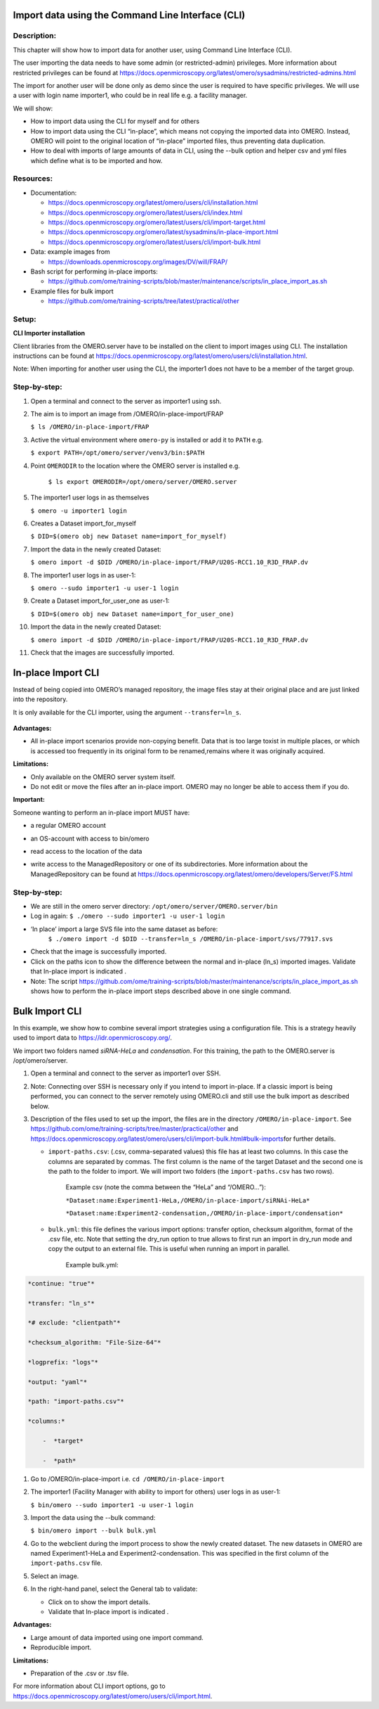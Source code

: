 **Import data using the Command Line Interface (CLI)**
======================================================

Description:
------------

This chapter will show how to import data for another user, using Command Line Interface (CLI).

The user importing the data needs to have some admin (or restricted-admin) privileges. More information about restricted privileges can be found at \ https://docs.openmicroscopy.org/latest/omero/sysadmins/restricted-admins.html

The import for another user will be done only as demo since the user is required to have specific privileges. We will use a user with login name importer1, who could be in real life e.g. a facility manager\ .

We will show:

-  How to import data using the CLI for myself and for others

-  How to import data using the CLI “in-place”, which means not copying the imported data into OMERO. Instead, OMERO will point to the original location of “in-place” imported files, thus preventing data duplication.

-  How to deal with imports of large amounts of data in CLI, using the --bulk option and helper csv and yml files which define what is to be imported and how.

**Resources:**
--------------

-  Documentation:

   -  https://docs.openmicroscopy.org/latest/omero/users/cli/installation.html

   -  `https://docs.openmicroscopy.org/omero/latest/users/cli/index.html <https://docs.openmicroscopy.org/omero/latest/users/cli/index.html>`__

   -  `https://docs.openmicroscopy.org/omero/latest/users/cli/import-target.html <https://docs.openmicroscopy.org/omero/latest/users/cli/import-target.html>`__

   -  `https://docs.openmicroscopy.org/omero/latest/sysadmins/in-place-import.html <https://docs.openmicroscopy.org/omero/latest/sysadmins/in-place-import.html>`__

   -  `https://docs.openmicroscopy.org/omero/latest/users/cli/import-bulk.html <https://docs.openmicroscopy.org/omero/latest/users/cli/import-bulk.html>`__

-  Data: example images from

   -  https://downloads.openmicroscopy.org/images/DV/will/FRAP/

-  Bash script for performing in-place imports:

   -  https://github.com/ome/training-scripts/blob/master/maintenance/scripts/in_place_import_as.sh

-  Example files for bulk import

   -  `https://github.com/ome/training-scripts/tree/latest/practical/other <https://github.com/ome/training-scripts/tree/v0.7.0/practical/other>`__

Setup:
------

**CLI Importer installation**

Client libraries from the OMERO.server have to be installed on the client to import images using CLI. The installation instructions can be
found at \ https://docs.openmicroscopy.org/latest/omero/users/cli/installation.html\ .

Note: When importing for another user using the CLI, the importer1 does not have to be a member of the target group.


**Step-by-step:**
-----------------

#.  Open a terminal and connect to the server as importer1 using ssh.

#.  The aim is to import an image from /OMERO/in-place-import/FRAP
    
    ``$ ls /OMERO/in-place-import/FRAP``

#.  Active the virtual environment where ``omero-py`` is installed or add it to ``PATH`` e.g.

    
    ``$ export PATH=/opt/omero/server/venv3/bin:$PATH``

#. Point ``OMERODIR`` to the location where the OMERO server is installed e.g.

    ``$ ls export OMERODIR=/opt/omero/server/OMERO.server``

#.  The importer1 user logs in as themselves

    ``$ omero -u importer1 login``

#.  Creates a Dataset import_for_myself

    ``$ DID=$(omero obj new Dataset name=import_for_myself)``

#.  Import the data in the newly created Dataset:

    ``$ omero import -d $DID /OMERO/in-place-import/FRAP/U20S-RCC1.10_R3D_FRAP.dv``

#.  The importer1 user logs in as user-1:

    ``$ omero --sudo importer1 -u user-1 login``

#.  Create a Dataset import_for_user_one as user-1:

    ``$ DID=$(omero obj new Dataset name=import_for_user_one)``

#.  Import the data in the newly created Dataset:

    ``$ omero import -d $DID /OMERO/in-place-import/FRAP/U20S-RCC1.10_R3D_FRAP.dv``

#. Check that the images are successfully imported.

**In-place Import CLI** 
========================

Instead of being copied into OMERO’s managed repository, the image files
stay at their original place and are just linked into the repository.

It is only available for the CLI importer, using the argument ``--transfer=ln_s``.

   .. image:: images/importcli1.png

**Advantages:**

-  All in-place import scenarios provide non-copying benefit. Data that is too large toxist in multiple places, or which is accessed too frequently in its original form to be renamed,remains where it was originally acquired.

**Limitations:**

-  Only available on the OMERO server system itself.

-  Do not edit or move the files after an in-place import. OMERO may no longer be able to access them if you do.

**Important:**

Someone wanting to perform an in-place import MUST have:

-  a regular OMERO account

-  an OS-account with access to bin/omero

-  read access to the location of the data

-  write access to the ManagedRepository or one of its subdirectories. More information about the ManagedRepository can be found at \ https://docs.openmicroscopy.org/latest/omero/developers/Server/FS.html


   .. image:: images/importcli2.png

**Step-by-step:**
-----------------

-  We are still in the omero server directory: ``/opt/omero/server/OMERO.server/bin``

-  Log in again: ``$ ./omero --sudo importer1 -u user-1 login``

-  ‘In place’ import a large SVS file into the same dataset as before:
      ``$ ./omero import -d $DID --transfer=ln_s /OMERO/in-place-import/svs/77917.svs``

-  Check that the image is successfully imported.

-  Click on the paths icon |image3| to show the difference between the normal and in-place (ln_s) imported images. Validate that In-place import is indicated \ |image4|\ .

-  Note: The script \ https://github.com/ome/training-scripts/blob/master/maintenance/scripts/in_place_import_as.sh\  shows how to perform the in-place import steps described above in one single command.

**Bulk Import CLI**
===================

In this example, we show how to combine several import strategies using a configuration file. This is a strategy heavily used to import data to \ https://idr.openmicroscopy.org/\ .

We import two folders named *siRNA-HeLa* and *condensation*. For this training, the path to the OMERO.server is /opt/omero/server.

#. Open a terminal and connect to the server as importer1 over SSH.

#. Note: Connecting over SSH is necessary only if you intend to import in-place. If a classic import is being performed, you can connect to the server remotely using OMERO.cli and still use the bulk import as described below.

#. Description of the files used to set up the import, the files are in the directory ``/OMERO/in-place-import``. See  \ https://github.com/ome/training-scripts/tree/master/practical/other\  and \ https://docs.openmicroscopy.org/latest/omero/users/cli/import-bulk.html#bulk-imports\ for further details.

   - ``import-paths.csv``: (.csv, comma-separated values) this file has at least two columns. In this case the columns are separated by commas. The first column is the name of the target Dataset and the second one is the path to the folder to import. We will import two folders (the ``import-paths.csv`` has two rows).

      Example csv (note the comma between the “HeLa” and “/OMERO…”):

      ``*Dataset:name:Experiment1-HeLa,/OMERO/in-place-import/siRNAi-HeLa*``
      
      ``*Dataset:name:Experiment2-condensation,/OMERO/in-place-import/condensation*``

   
   - ``bulk.yml``: this file defines the various import options: transfer option, checksum algorithm, format of the .csv file, etc. Note that setting the dry_run option to true allows to first run an import in dry_run mode and copy the output to an external file. This is useful when running an import in parallel.
   
      Example bulk.yml:

.. code-block:: python

      *continue: "true"*

      *transfer: "ln_s"*

      *# exclude: "clientpath"*

      *checksum_algorithm: "File-Size-64"*

      *logprefix: "logs"*

      *output: "yaml"*

      *path: "import-paths.csv"*

      *columns:*

          -  *target*

          -  *path*


#. Go to /OMERO/in-place-import i.e. ``cd /OMERO/in-place-import``

#. The importer1 (Facility Manager with ability to import for others) user logs in as user-1:

   ``$ bin/omero --sudo importer1 -u user-1 login``

#. Import the data using the --bulk command:

   ``$ bin/omero import --bulk bulk.yml``

#. Go to the webclient during the import process to show the newly created dataset. The new datasets in OMERO are named Experiment1-HeLa and Experiment2-condensation. This was specified in the first column of the ``import-paths.csv`` file.

#. Select an image.

#. In the right-hand panel, select the General tab to validate:

   - Click on |image3| to show the import details.

   - Validate that In-place import is indicated \ |image4|\ .

**Advantages:**

-  Large amount of data imported using one import command.

-  Reproducible import.

**Limitations:**

-  Preparation of the .csv or .tsv file.

For more information about CLI import options, go to \ https://docs.openmicroscopy.org/latest/omero/users/cli/import.html\ .

.. |image0| image:: images/importcli4.png
   :width: 4.46235in
   :height: 6.34896in
.. |image1| image:: images/importcli2.png
   :width: 6.5in
   :height: 3.65278in
.. |image3| image:: images/importcli3.png
   :width: 0.30208in
   :height: 0.21875in
.. |image4| image:: images/importcli4.png
   :width: 1.90625in
   :height: 0.31771in

